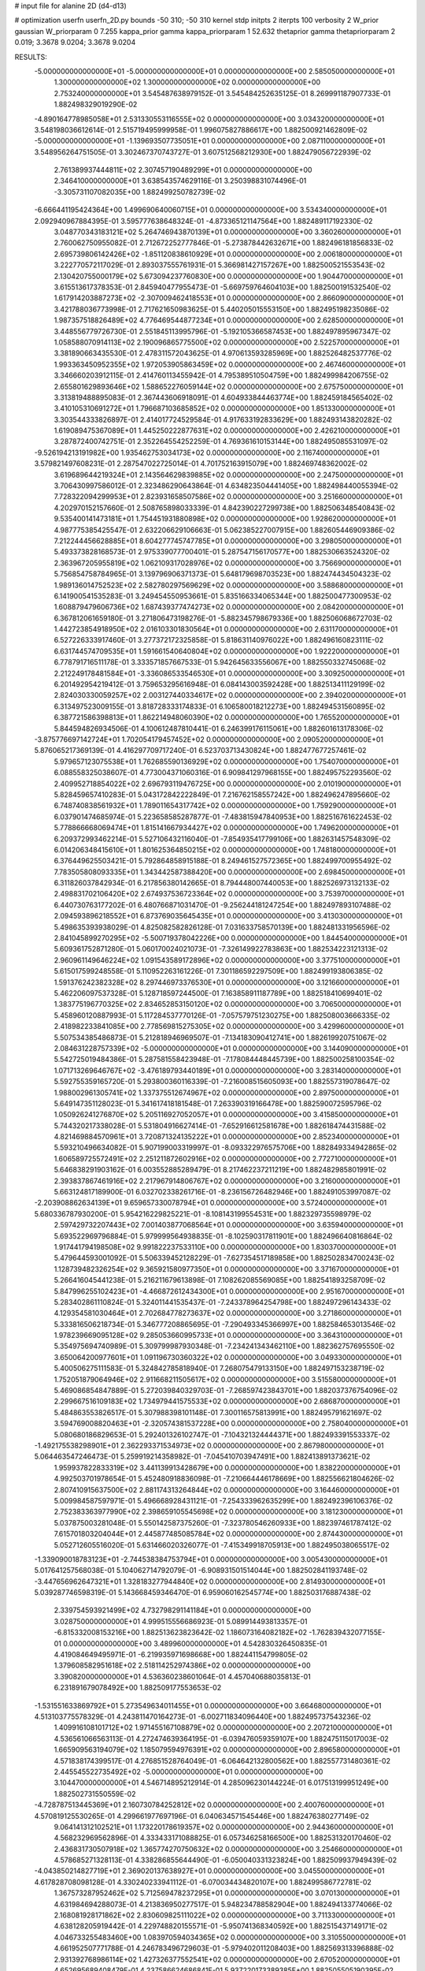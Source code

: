 # input file for alanine 2D (d4-d13)

# optimization
userfn       userfn_2D.py
bounds       -50 310; -50 310
kernel       stdp
initpts      2
iterpts      100
verbosity    2
W_prior      gaussian
W_priorparam 0 7.255
kappa_prior  gamma
kappa_priorparam 1 52.632
thetaprior gamma
thetapriorparam 2 0.019; 3.3678 9.0204; 3.3678 9.0204

RESULTS:
 -5.000000000000000E+01 -5.000000000000000E+01  0.000000000000000E+00       2.585050000000000E+01
  1.300000000000000E+02  1.300000000000000E+02  0.000000000000000E+00       2.753240000000000E+01       3.545487638979152E-01  3.545484252635125E-01       8.269991187907733E-01  1.882498329019290E-02
 -4.890164778985058E+01  2.531330553116555E+02  0.000000000000000E+00       3.034320000000000E+01       3.548198036612614E-01  2.515719495999958E-01       1.996075827886617E+00  1.882500921462809E-02
 -5.000000000000000E+01 -1.139693507735051E+01  0.000000000000000E+00       2.087110000000000E+01       3.548956264751505E-01  3.302467370743727E-01       3.607512568212930E+00  1.882479056722939E-02
  2.761389937444811E+02  2.307457190489299E+01  0.000000000000000E+00       2.346410000000000E+01       3.638543574629116E-01  3.250398831074496E-01      -3.305731107082035E+00  1.882499250782739E-02
 -6.666441195424364E+00  1.499690640060715E+01  0.000000000000000E+00       3.534340000000000E+01       2.092940967884395E-01  3.595777638648324E-01      -4.873365121147564E+00  1.882489117192330E-02
  3.048770343183121E+02  5.264746943870139E+01  0.000000000000000E+00       3.360260000000000E+01       2.760062750955082E-01  2.712672252777846E-01      -5.273878442632671E+00  1.882496181856833E-02
  2.695739806142426E+02 -1.851120838610929E+01  0.000000000000000E+00       2.006180000000000E+01       3.222770572117029E-01  2.893037555761931E-01       5.366981427157267E+00  1.882500521553543E-02
  2.130420755000179E+02  5.673094237760830E+00  0.000000000000000E+00       1.904470000000000E+01       3.615513617378353E-01  2.845940477955473E-01      -5.669759764604103E+00  1.882500191532540E-02
  1.617914203887273E+02 -2.307009462418553E+01  0.000000000000000E+00       2.866090000000000E+01       3.421788036773998E-01  2.717621650983625E-01       5.440205015553150E+00  1.882495198235086E-02
  1.987357518826489E+02  4.776469544877234E+01  0.000000000000000E+00       2.628500000000000E+01       3.448556779726730E-01  2.551845113995796E-01      -5.192105366587453E+00  1.882497895967347E-02
  1.058588070914113E+02  2.190096865775500E+02  0.000000000000000E+00       2.522570000000000E+01       3.381890663435530E-01  2.478311572043625E-01       4.970613593285969E+00  1.882526482537776E-02
  1.993363450952355E+02  1.972053905863459E+02  0.000000000000000E+00       2.467460000000000E+01       3.346660203912115E-01  2.414760113455942E-01       4.795389510504759E+00  1.882499984206755E-02
  2.655801629893646E+02  1.588652276059144E+02  0.000000000000000E+00       2.675750000000000E+01       3.313819488895083E-01  2.367443606918091E-01       4.604933844463774E+00  1.882459184565402E-02
  3.410105310691272E+01  1.796687103685852E+02  0.000000000000000E+00       1.851330000000000E+01       3.303544333826897E-01  2.414017724529584E-01       4.917633192833629E+00  1.882493143820282E-02
  1.619089475367089E+01  1.445250222877631E+02  0.000000000000000E+00       2.426210000000000E+01       3.287872400742751E-01  2.352264554252259E-01       4.769361610153144E+00  1.882495085531097E-02
 -9.526194213191982E+00  1.935462753034173E+02  0.000000000000000E+00       2.116740000000000E+01       3.579821497608231E-01  2.287547022725014E-01       4.701752163915079E+00  1.882469748362002E-02
  3.619689644219324E+01  2.143564629839885E+02  0.000000000000000E+00       2.247500000000000E+01       3.706430997586012E-01  2.323486290643864E-01       4.634823504441405E+00  1.882498440055394E-02
  7.728322094299953E+01  2.823931658507586E+02  0.000000000000000E+00       3.251660000000000E+01       4.202970152157660E-01  2.508765898033339E-01       4.842390227299738E+00  1.882506348540843E-02
  9.535400141473181E+01  1.754451931880898E+02  0.000000000000000E+00       1.928620000000000E+01       4.987775385425547E-01  2.632206629106663E-01       5.062385227007915E+00  1.882605446909386E-02
  7.212244456628885E+01  8.604277745747785E+01  0.000000000000000E+00       3.298050000000000E+01       5.493373828168573E-01  2.975339077700401E-01       5.287547156170577E+00  1.882530663524320E-02
  2.363967205955819E+02  1.062109317028976E+02  0.000000000000000E+00       3.756690000000000E+01       5.756854758784965E-01  3.139796906371373E-01       5.648179698703523E+00  1.882474434504323E-02
  1.989136014752523E+02  2.582780297569629E+02  0.000000000000000E+00       3.588680000000000E+01       6.141900541535283E-01  3.249454550953661E-01       5.835166334065344E+00  1.882500477300953E-02
  1.608879479606736E+02  1.687439377474273E+02  0.000000000000000E+00       2.084200000000000E+01       6.367812061659180E-01  3.271806473198276E-01      -5.882345798679336E+00  1.882506068672703E-02
  1.442723854918950E+02  2.016103301830564E+01  0.000000000000000E+00       2.631170000000000E+01       6.527226333917460E-01  3.277372172325858E-01       5.818631140976022E+00  1.882496160823111E-02
  6.631744574709535E+01  1.591661540640804E+02  0.000000000000000E+00       1.922200000000000E+01       6.778791716511178E-01  3.333571857667533E-01       5.942645633556067E+00  1.882550332745068E-02
  2.212249178481584E+01 -3.336086533546530E+01  0.000000000000000E+00       3.309250000000000E+01       6.201492954219412E-01  3.759653295616948E-01       6.084143003592428E+00  1.882513411129199E-02
  2.824030330059257E+02  2.003127440334617E+02  0.000000000000000E+00       2.394020000000000E+01       6.313497523009155E-01  3.818728333174833E-01       6.106580018212273E+00  1.882494531560895E-02
  6.387721586398813E+01  1.862214948060390E+02  0.000000000000000E+00       1.765520000000000E+01       5.844594826934506E-01  4.100612487810441E-01       6.246399176115061E+00  1.882601613178306E-02
 -3.875776697142724E+01  1.702054179457452E+02  0.000000000000000E+00       2.090520000000000E+01       5.876065217369139E-01  4.416297709717240E-01       6.523703713430824E+00  1.882477677257461E-02
  5.979657123075538E+01  1.762685590136929E+02  0.000000000000000E+00       1.754070000000000E+01       6.088558325038607E-01  4.773004371060316E-01       6.909841297968155E+00  1.882495752293560E-02
  2.409952718854022E+02  2.696793119476725E+00  0.000000000000000E+00       2.010190000000000E+01       5.828459657410283E-01  5.043172842222849E-01       7.216762158557242E+00  1.882496247895660E-02
  6.748740838561932E+01  1.789011654317742E+02  0.000000000000000E+00       1.759290000000000E+01       6.037901474685974E-01  5.223658585287877E-01      -7.483815947840953E+00  1.882516761622453E-02
  5.778866668069474E+01  1.815141667934427E+02  0.000000000000000E+00       1.749620000000000E+01       6.209372993462214E-01  5.527106432116040E-01      -7.854935417799106E+00  1.882631457548309E-02
  6.014206348415610E+01  1.801625364850215E+02  0.000000000000000E+00       1.748180000000000E+01       6.376449625503421E-01  5.792864858915188E-01       8.249461527572365E+00  1.882499700955492E-02
  7.783505808093335E+01  1.343442587388420E+00  0.000000000000000E+00       2.698450000000000E+01       6.311826037842934E-01  6.217856380142665E-01       8.794448007440053E+00  1.882526973132133E-02
  2.498831702106420E+02  2.674937536723364E+02  0.000000000000000E+00       3.753970000000000E+01       6.440730763177202E-01  6.480766871031470E-01      -9.256244181247254E+00  1.882497893107488E-02
  2.094593896218552E+01  6.873769035645435E+01  0.000000000000000E+00       3.413030000000000E+01       5.498635393938029E-01  4.825082582826128E-01       7.031633758570139E+00  1.882481331956596E-02
  2.841045899270295E+02 -5.500719378042226E+00  0.000000000000000E+00       1.844540000000000E+01       5.609361752871280E-01  5.060170024021073E-01      -7.326149922783863E+00  1.882534223121313E-02
  2.960961149646224E+02  1.091543589172896E+02  0.000000000000000E+00       3.377510000000000E+01       5.615017599248558E-01  5.110952263161226E-01       7.301186592297509E+00  1.882499193806385E-02
  1.591376242382328E+02  8.297446973376530E+01  0.000000000000000E+00       3.121660000000000E+01       5.462206097537328E-01  5.128718597244500E-01       7.163858911187789E+00  1.882518410699401E-02
  1.383775196770325E+02  2.834652853150120E+02  0.000000000000000E+00       3.706500000000000E+01       5.458960120887993E-01  5.117284537770126E-01      -7.057579751230275E+00  1.882508003666335E-02
  2.418982233841085E+00  2.778569815275305E+02  0.000000000000000E+00       3.429960000000000E+01       5.507534385486873E-01  5.212818946969507E-01      -7.134183090412741E+00  1.882619920751067E-02
  2.084631228757339E+02 -5.000000000000000E+01  0.000000000000000E+00       3.144090000000000E+01       5.542725019484386E-01  5.287581558423948E-01      -7.178084448445739E+00  1.882500258100354E-02
  1.071713269646767E+02 -3.476189793440189E+01  0.000000000000000E+00       3.283140000000000E+01       5.592755359165720E-01  5.293800360116339E-01      -7.216008515605093E+00  1.882557319078647E-02
  1.988002961305741E+02  1.337375512674967E+02  0.000000000000000E+00       2.897500000000000E+01       5.649147351128023E-01  5.341617418181548E-01       7.263390319166478E+00  1.882590072595796E-02
  1.050926241276870E+02  5.205116927052057E+01  0.000000000000000E+00       3.415850000000000E+01       5.744320217338028E-01  5.531804916627414E-01      -7.652916612581678E+00  1.882618474431588E-02
  4.821469884570961E+01  3.720871324135222E+01  0.000000000000000E+00       2.852340000000000E+01       5.593210496634082E-01  5.907199003319997E-01      -8.093322976575706E+00  1.882849334942865E-02
  1.606589725572491E+02  2.251211872602916E+02  0.000000000000000E+00       2.772710000000000E+01       5.646838291903162E-01  6.003552885289479E-01       8.217462237211219E+00  1.882482985801991E-02
  2.393837867461916E+02  2.217967914806767E+02  0.000000000000000E+00       3.216000000000000E+01       5.663124817189900E-01  6.032702338261716E-01      -8.236156726482946E+00  1.882491053997087E-02
 -2.203908862634139E+01  9.659657330078794E+01  0.000000000000000E+00       3.572400000000000E+01       5.680336787930200E-01  5.954216229825221E-01      -8.108143199554531E+00  1.882329735598979E-02
  2.597429732207443E+02  7.001403877068564E+01  0.000000000000000E+00       3.635940000000000E+01       5.693522969796884E-01  5.979999564938835E-01      -8.102590317811901E+00  1.882496640816864E-02
  1.917441794198508E+02  9.991822237533110E+00  0.000000000000000E+00       1.830370000000000E+01       5.479644593001092E-01  5.506339452128229E-01      -7.627354517189858E+00  1.882502834700243E-02
  1.128739482326254E+02  9.365921580977350E+01  0.000000000000000E+00       3.371670000000000E+01       5.266416045441238E-01  5.216211679613898E-01       7.108262085569085E+00  1.882541893258709E-02
  5.847996255102423E+01 -4.466872612434300E+01  0.000000000000000E+00       2.951670000000000E+01       5.283402861110824E-01  5.324011441535437E-01      -7.243378964254798E+00  1.882497296143433E-02
  4.129354581030464E+01  2.702684778273637E+02  0.000000000000000E+00       3.271860000000000E+01       5.333816506218734E-01  5.346777208865695E-01      -7.290493345366997E+00  1.882584653013546E-02
  1.978239669095128E+02  9.285053660995733E+01  0.000000000000000E+00       3.364310000000000E+01       5.354975694740989E-01  5.309799987930348E-01      -7.234241343462110E+00  1.882362757695550E-02
  3.650064200977601E+01  1.091196730360322E+02  0.000000000000000E+00       3.049330000000000E+01       5.400506275111583E-01  5.324842785818940E-01       7.268075479133150E+00  1.882497153238719E-02
  1.752051879064946E+02  2.911668211505617E+02  0.000000000000000E+00       3.515580000000000E+01       5.469086854847889E-01  5.272039840329703E-01      -7.268597423843701E+00  1.882037376754096E-02
  2.299667516109183E+02  1.734979441575533E+02  0.000000000000000E+00       2.686870000000000E+01       5.484863553826517E-01  5.307988398101148E-01       7.300116575813991E+00  1.882495791621697E-02
  3.594769008820463E+01 -2.320574381537228E+00  0.000000000000000E+00       2.758040000000000E+01       5.080680186829653E-01  5.292401326102747E-01      -7.104321324444371E+00  1.882493391553337E-02
 -1.492175538298901E+01  2.362293371534973E+02  0.000000000000000E+00       2.867980000000000E+01       5.064463547246473E-01  5.259919214358982E-01      -7.045410703947491E+00  1.882413891373621E-02
  1.959937822833319E+02  3.441139913428679E+00  0.000000000000000E+00       1.838220000000000E+01       4.992503701978654E-01  5.452480918836098E-01      -7.210664446178669E+00  1.882556621804626E-02
  2.807410915637500E+02  2.881174313264844E+02  0.000000000000000E+00       3.164460000000000E+01       5.009984587597971E-01  5.496668928431121E-01      -7.254333962635299E+00  1.882492396106376E-02
  2.752383363977990E+02  2.398659105545698E+02  0.000000000000000E+00       3.181230000000000E+01       5.037875003281048E-01  5.550142587375260E-01      -7.323780546260933E+00  1.882397461787412E-02
  7.615701803204044E+01  2.445877485085784E+02  0.000000000000000E+00       2.874430000000000E+01       5.052712605516020E-01  5.631466020326077E-01      -7.415349918705913E+00  1.882495038065517E-02
 -1.339090018783123E+01 -2.744538384753794E+01  0.000000000000000E+00       3.005430000000000E+01       5.017641257568038E-01  5.104062714792079E-01      -6.908931501514044E+00  1.882502841193748E-02
 -3.447656962647321E+01  1.328183277944840E+02  0.000000000000000E+00       2.814930000000000E+01       5.039287746598319E-01  5.143668459346470E-01       6.959060162545774E+00  1.882503176887438E-02
  2.339754593921499E+02  4.732798291141184E+01  0.000000000000000E+00       3.028750000000000E+01       4.999515556686923E-01  5.089914493813357E-01      -6.815332008153216E+00  1.882513623823642E-02
  1.186073164082182E+02 -1.762839432077155E-01  0.000000000000000E+00       3.489960000000000E+01       4.542830326450835E-01  4.419084649495971E-01      -6.219935971698668E+00  1.882441154799805E-02
  1.379608582951618E+02  2.518114252974386E+02  0.000000000000000E+00       3.390820000000000E+01       4.536360238601064E-01  4.457040688035813E-01       6.231891679078492E+00  1.882509177553653E-02
 -1.531551633869792E+01  5.273549634011455E+01  0.000000000000000E+00       3.664680000000000E+01       4.513103775578329E-01  4.243811470164273E-01      -6.002711834096440E+00  1.882495737543236E-02
  1.409916108101712E+02  1.971455167108879E+02  0.000000000000000E+00       2.207210000000000E+01       4.536561066563113E-01  4.272474639364195E-01      -6.039476059359107E+00  1.882475115017003E-02
  1.665909563194079E+02  1.185079594976391E+02  0.000000000000000E+00       2.896580000000000E+01       4.571838174399517E-01  4.276851528764049E-01      -6.064642132800562E+00  1.882557731480361E-02
  2.445545522735492E+02 -5.000000000000000E+01  0.000000000000000E+00       3.104470000000000E+01       4.546714895212914E-01  4.285096230144224E-01       6.017513199951249E+00  1.882502731550559E-02
 -4.728787513445369E+01  2.160730784252812E+02  0.000000000000000E+00       2.400760000000000E+01       4.570819125530265E-01  4.299661977697196E-01       6.040634571545446E+00  1.882476380277149E-02
  9.064141312102521E+01  1.173220178619357E+02  0.000000000000000E+00       2.944360000000000E+01       4.568232969562896E-01  4.333433171088825E-01       6.057346258166500E+00  1.882531320170460E-02
  2.436831730507918E+02  1.365774270750632E+02  0.000000000000000E+00       3.254660000000000E+01       4.578685271328113E-01  4.338286855644490E-01      -6.050040331323824E+00  1.882509937949439E-02
 -4.043850214827719E+01  2.369020137638927E+01  0.000000000000000E+00       3.045500000000000E+01       4.617828708098128E-01  4.330240233941112E-01      -6.070034434820107E+00  1.882499586772781E-02
  1.367573287952462E+02  5.712569478237295E+01  0.000000000000000E+00       3.070130000000000E+01       4.631984694288073E-01  4.213836950277517E-01       5.948234788582904E+00  1.882494133774066E-02
  2.168081928171862E+02  2.830609825111022E+02  0.000000000000000E+00       3.711330000000000E+01       4.638128205919442E-01  4.229748820155571E-01      -5.950741368340592E+00  1.882515437149171E-02
  4.046733255483460E+00  1.083970594034365E+02  0.000000000000000E+00       3.310550000000000E+01       4.661952507771788E-01  4.246783496729603E-01      -5.979402011208403E+00  1.882569313396888E-02
  2.931392768986114E+02  1.427326377552541E+02  0.000000000000000E+00       2.670520000000000E+01       4.652695689408479E-01  4.237586624686841E-01       5.937220173389385E+00  1.882505505190395E-02
  1.073163218468495E+02  2.660268156056193E+02  0.000000000000000E+00       3.449230000000000E+01       4.681506789921382E-01  4.246603091103284E-01       5.962533322623051E+00  1.882567219315100E-02
  2.717760820735255E+01  2.979275892353240E+02  0.000000000000000E+00       3.398830000000000E+01       4.533106681265948E-01  4.022886212804173E-01      -5.588456209583808E+00  1.882497812062571E-02
  2.886987632426401E+02 -1.345600607007010E+01  0.000000000000000E+00       1.864630000000000E+01       4.537002842934406E-01  4.023213833140343E-01      -5.592817283230882E+00  1.882509259545479E-02
  1.951387834277125E+02  1.653247738525476E+02  0.000000000000000E+00       2.346270000000000E+01       4.551105295600218E-01  4.039720720000934E-01      -5.611377956648473E+00  1.882554223823061E-02
  1.735802680724717E+01  3.500398369838359E+01  0.000000000000000E+00       3.159680000000000E+01       4.146837734976770E-01  4.008168711581316E-01      -5.372103109313401E+00  1.882470581136068E-02
  2.116433636117989E+02  2.313914783958982E+02  0.000000000000000E+00       3.270150000000000E+01       4.156798595557998E-01  4.021844845108453E-01      -5.378155099600409E+00  1.882503456212064E-02
  2.669024310469729E+02  1.154332332581513E+02  0.000000000000000E+00       3.518900000000000E+01       4.180544933746616E-01  4.021390900677859E-01      -5.383751409906259E+00  1.882517411775977E-02
 -2.754812994780724E+01  2.843204770890855E+02  0.000000000000000E+00       3.166120000000000E+01       4.193624932849825E-01  4.032425060523400E-01      -5.395039558409072E+00  1.882461589738398E-02
  1.037795569053971E+02  2.421580496818831E+01  0.000000000000000E+00       3.417720000000000E+01       4.116352258723297E-01  4.131805077574374E-01       5.438781288037732E+00  1.882496528237473E-02
  1.671672294768950E+02  4.713087378829085E+01  0.000000000000000E+00       2.517310000000000E+01       4.083957501304888E-01  4.043338053878563E-01       5.329361505766229E+00  1.882462134538325E-02
  1.373546842710395E+02  3.100000000000000E+02  0.000000000000000E+00       3.620190000000000E+01       4.082891184426192E-01  4.080502400056818E-01       5.358151335320488E+00  1.882564113664499E-02
  7.676567832985783E+01  4.568735484778800E+01  0.000000000000000E+00       3.224910000000000E+01       4.117686454482138E-01  4.068742440515698E-01       5.369518527105569E+00  1.882556741996318E-02
  2.230959463426856E+02  7.480539168952613E+01  0.000000000000000E+00       3.573730000000000E+01       4.101695978641792E-01  4.090006190569911E-01      -5.363688585632387E+00  1.882486342440290E-02
 -9.338627786817117E+00  1.607627128568643E+02  0.000000000000000E+00       2.226810000000000E+01       4.109639253386270E-01  4.102262481023463E-01      -5.372535802415355E+00  1.882492250461911E-02
  2.291778931921653E+02 -2.449764987328903E+01  0.000000000000000E+00       2.398670000000000E+01       4.097520043152381E-01  4.141992506558953E-01      -5.395168635321209E+00  1.882502476483157E-02
  1.662790818185642E+02  2.586491772010259E+02  0.000000000000000E+00       3.462090000000000E+01       4.114055900126604E-01  4.150252236383762E-01      -5.409910587896878E+00  1.882530778005925E-02
  1.042617772779454E+02  1.450641436190785E+02  0.000000000000000E+00       2.390840000000000E+01       4.125704352191709E-01  4.161004723051415E-01      -5.422765039237997E+00  1.882555435102563E-02
  1.353252268564515E+02  1.591693379283748E+02  0.000000000000000E+00       2.200990000000000E+01       4.138865147164134E-01  4.136999549524778E-01      -5.394970049836281E+00  1.882500493346369E-02
  1.842614836039459E+01  2.461096218721632E+02  0.000000000000000E+00       3.062710000000000E+01       4.146248394631918E-01  4.157302234578413E-01      -5.417059159530120E+00  1.882495903159304E-02